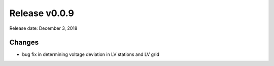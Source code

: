 Release v0.0.9
==============

Release date: December 3, 2018

Changes
-------

* bug fix in determining voltage deviation in LV stations and LV grid

